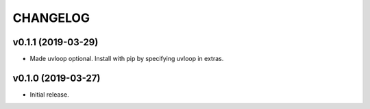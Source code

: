 CHANGELOG
---------

v0.1.1 (2019-03-29)
###################

- Made uvloop optional.  Install with pip by specifying uvloop in extras.

v0.1.0 (2019-03-27)
###################

- Initial release.
